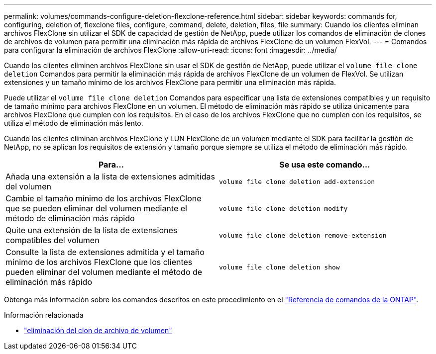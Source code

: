 ---
permalink: volumes/commands-configure-deletion-flexclone-reference.html 
sidebar: sidebar 
keywords: commands for, configuring, deletion of, flexclone files, configure, command, delete, deletion, files, file 
summary: Cuando los clientes eliminan archivos FlexClone sin utilizar el SDK de capacidad de gestión de NetApp, puede utilizar los comandos de eliminación de clones de archivos de volumen para permitir una eliminación más rápida de archivos FlexClone de un volumen FlexVol. 
---
= Comandos para configurar la eliminación de archivos FlexClone
:allow-uri-read: 
:icons: font
:imagesdir: ../media/


[role="lead"]
Cuando los clientes eliminen archivos FlexClone sin usar el SDK de gestión de NetApp, puede utilizar el `volume file clone deletion` Comandos para permitir la eliminación más rápida de archivos FlexClone de un volumen de FlexVol. Se utilizan extensiones y un tamaño mínimo de los archivos FlexClone para permitir una eliminación más rápida.

Puede utilizar el `volume file clone deletion` Comandos para especificar una lista de extensiones compatibles y un requisito de tamaño mínimo para archivos FlexClone en un volumen. El método de eliminación más rápido se utiliza únicamente para archivos FlexClone que cumplen con los requisitos. En el caso de los archivos FlexClone que no cumplen con los requisitos, se utiliza el método de eliminación más lento.

Cuando los clientes eliminan archivos FlexClone y LUN FlexClone de un volumen mediante el SDK para facilitar la gestión de NetApp, no se aplican los requisitos de extensión y tamaño porque siempre se utiliza el método de eliminación más rápido.

[cols="2*"]
|===
| Para... | Se usa este comando... 


 a| 
Añada una extensión a la lista de extensiones admitidas del volumen
 a| 
`volume file clone deletion add-extension`



 a| 
Cambie el tamaño mínimo de los archivos FlexClone que se pueden eliminar del volumen mediante el método de eliminación más rápido
 a| 
`volume file clone deletion modify`



 a| 
Quite una extensión de la lista de extensiones compatibles del volumen
 a| 
`volume file clone deletion remove-extension`



 a| 
Consulte la lista de extensiones admitida y el tamaño mínimo de los archivos FlexClone que los clientes pueden eliminar del volumen mediante el método de eliminación más rápido
 a| 
`volume file clone deletion show`

|===
Obtenga más información sobre los comandos descritos en este procedimiento en el link:https://docs.netapp.com/us-en/ontap-cli/["Referencia de comandos de la ONTAP"^].

.Información relacionada
* link:https://docs.netapp.com/us-en/ontap-cli/search.html?q=volume+file+clone+deletion["eliminación del clon de archivo de volumen"^]

